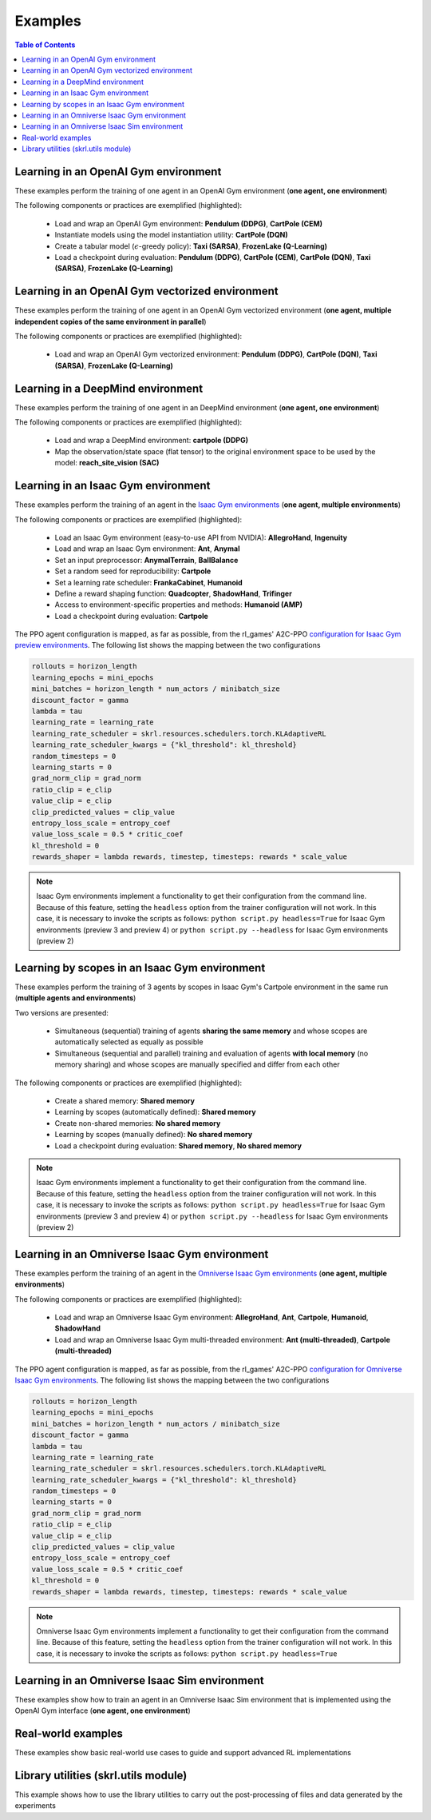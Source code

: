.. _examples:

Examples
========

.. contents:: Table of Contents
   :depth: 1
   :local:
   :backlinks: none

.. raw:: html

   <hr>

Learning in an OpenAI Gym environment 
-------------------------------------

These examples perform the training of one agent in an OpenAI Gym environment (**one agent, one environment**)

.. image:: ../_static/imgs/example_gym.png
      :width: 100%
      :align: center
      :alt: OpenAI Gym environments

.. raw:: html

   <br>

The following components or practices are exemplified (highlighted):

    - Load and wrap an OpenAI Gym environment: **Pendulum (DDPG)**, **CartPole (CEM)**
    - Instantiate models using the model instantiation utility: **CartPole (DQN)**
    - Create a tabular model (:math:`\epsilon`-greedy policy): **Taxi (SARSA)**, **FrozenLake (Q-Learning)**
    - Load a checkpoint during evaluation: **Pendulum (DDPG)**, **CartPole (CEM)**, **CartPole (DQN)**, **Taxi (SARSA)**, **FrozenLake (Q-Learning)**

.. tabs::
            
    .. tab:: Pendulum (DDPG)

        .. tabs::
            
            .. group-tab:: Training

                :download:`gym_pendulum_ddpg.py <../examples/gym/gym_pendulum_ddpg.py>`

                .. literalinclude:: ../examples/gym/gym_pendulum_ddpg.py
                    :language: python
                    :emphasize-lines: 1, 13, 50-56

            .. group-tab:: Evaluation
                
                :download:`gym_pendulum_ddpg_eval.py <../examples/gym/gym_pendulum_ddpg_eval.py>`

                **Note:** It is necessary to adjust the checkpoint path according to the directories generated by the new experiments

                **Note:** Warnings such as :literal:`[skrl:WARNING] Cannot load the <module> module. The agent doesn't have such an instance` can be ignored without problems. The reason for this is that during the evaluation, not all components such as optimizers or other models apart from the policy are defined

                .. literalinclude:: ../examples/gym/gym_pendulum_ddpg_eval.py
                    :language: python
                    :emphasize-lines: 67

    .. tab:: CartPole (CEM)

        .. tabs::

            .. group-tab:: Training

                :download:`gym_cartpole_cem.py <../examples/gym/gym_cartpole_cem.py>`

                .. literalinclude:: ../examples/gym/gym_cartpole_cem.py
                    :language: python
                    :emphasize-lines: 1, 11, 33-39

            .. group-tab:: Evaluation

                :download:`gym_cartpole_cem_eval.py <../examples/gym/gym_cartpole_cem_eval.py>`

                **Note:** It is necessary to adjust the checkpoint path according to the directories generated by the new experiments

                **Note:** Warnings such as :literal:`[skrl:WARNING] Cannot load the <module> module. The agent doesn't have such an instance` can be ignored without problems. The reason for this is that during the evaluation, not all components such as optimizers or other models apart from the policy are defined

                .. literalinclude:: ../examples/gym/gym_cartpole_cem_eval.py
                    :language: python
                    :emphasize-lines: 68

    .. tab:: CartPole (DQN)

        .. tabs::
            
            .. group-tab:: Training
                
                :download:`gym_cartpole_dqn.py <../examples/gym/gym_cartpole_dqn.py>`

                .. literalinclude:: ../examples/gym/gym_cartpole_dqn.py
                    :language: python
                    :emphasize-lines: 4, 31-51
        
            .. group-tab:: Evaluation
                
                :download:`gym_cartpole_dqn_eval.py <../examples/gym/gym_cartpole_dqn_eval.py>`
                
                **Note:** It is necessary to adjust the checkpoint path according to the directories generated by the new experiments

                **Note:** Warnings such as :literal:`[skrl:WARNING] Cannot load the <module> module. The agent doesn't have such an instance` can be ignored without problems. The reason for this is that during the evaluation, not all components such as optimizers or other models apart from the policy are defined

                .. literalinclude:: ../examples/gym/gym_cartpole_dqn_eval.py
                    :language: python
                    :emphasize-lines: 56
    
    .. tab:: Taxi (SARSA)

        .. tabs::
            
            .. group-tab:: Training
                
                :download:`gym_taxi_sarsa.py <../examples/gym/gym_taxi_sarsa.py>`

                .. literalinclude:: ../examples/gym/gym_taxi_sarsa.py
                    :language: python
                    :emphasize-lines: 6, 13-30
        
            .. group-tab:: Evaluation
                
                :download:`gym_taxi_sarsa_eval.py <../examples/gym/gym_taxi_sarsa_eval.py>`
                
                **Note:** It is necessary to adjust the checkpoint path according to the directories generated by the new experiments

                **Note:** Warnings such as :literal:`[skrl:WARNING] Cannot load the <module> module. The agent doesn't have such an instance` can be ignored without problems. The reason for this is that during the evaluation, not all components such as optimizers or other models apart from the policy are defined

                .. literalinclude:: ../examples/gym/gym_taxi_sarsa_eval.py
                    :language: python
                    :emphasize-lines: 70
    
    .. tab:: FrozenLake (Q-learning)

        .. tabs::
            
            .. group-tab:: Training
                
                :download:`gym_frozen_lake_q_learning.py <../examples/gym/gym_frozen_lake_q_learning.py>`

                .. literalinclude:: ../examples/gym/gym_frozen_lake_q_learning.py
                    :language: python
                    :emphasize-lines: 6, 13-30
        
            .. group-tab:: Evaluation
                
                :download:`gym_frozen_lake_q_learning_eval.py <../examples/gym/gym_frozen_lake_q_learning_eval.py>`
                
                **Note:** It is necessary to adjust the checkpoint path according to the directories generated by the new experiments

                **Note:** Warnings such as :literal:`[skrl:WARNING] Cannot load the <module> module. The agent doesn't have such an instance` can be ignored without problems. The reason for this is that during the evaluation, not all components such as optimizers or other models apart from the policy are defined

                .. literalinclude:: ../examples/gym/gym_frozen_lake_q_learning_eval.py
                    :language: python
                    :emphasize-lines: 70

.. raw:: html

   <hr>

Learning in an OpenAI Gym vectorized environment
------------------------------------------------

These examples perform the training of one agent in an OpenAI Gym vectorized environment (**one agent, multiple independent copies of the same environment in parallel**)

The following components or practices are exemplified (highlighted):

    - Load and wrap an OpenAI Gym vectorized environment: **Pendulum (DDPG)**, **CartPole (DQN)**, **Taxi (SARSA)**, **FrozenLake (Q-Learning)**

.. tabs::
            
    .. tab:: Pendulum (DDPG)

        .. tabs::
            
            .. group-tab:: Training

                :download:`gym_vector_pendulum_ddpg.py <../examples/gym/gym_vector_pendulum_ddpg.py>`

                .. literalinclude:: ../examples/gym/gym_vector_pendulum_ddpg.py
                    :language: python
                    :emphasize-lines: 1, 13, 50-56

    .. tab:: CartPole (DQN)

        .. tabs::
            
            .. group-tab:: Training
                
                :download:`gym_vector_cartpole_dqn.py <../examples/gym/gym_vector_cartpole_dqn.py>`

                .. literalinclude:: ../examples/gym/gym_vector_cartpole_dqn.py
                    :language: python
                    :emphasize-lines: 1, 8, 13-19
    
    .. tab:: Taxi (SARSA)

        .. tabs::
            
            .. group-tab:: Training
                
                :download:`gym_vector_taxi_sarsa.py <../examples/gym/gym_vector_taxi_sarsa.py>`

                .. literalinclude:: ../examples/gym/gym_vector_taxi_sarsa.py
                    :language: python
                    :emphasize-lines: 1, 9, 35-41
    
    .. tab:: FrozenLake (Q-learning)

        .. tabs::
            
            .. group-tab:: Training
                
                :download:`gym_vector_frozen_lake_q_learning.py <../examples/gym/gym_vector_frozen_lake_q_learning.py>`

                .. literalinclude:: ../examples/gym/gym_vector_frozen_lake_q_learning.py
                    :language: python
                    :emphasize-lines: 1, 9, 35-41

.. raw:: html

   <hr>

Learning in a DeepMind environment
----------------------------------

These examples perform the training of one agent in an DeepMind environment (**one agent, one environment**)

.. image:: ../_static/imgs/example_deepmind.png
      :width: 100%
      :align: center
      :alt: DeepMind environments

.. raw:: html

   <br>

The following components or practices are exemplified (highlighted):

    - Load and wrap a DeepMind environment: **cartpole (DDPG)**
    - Map the observation/state space (flat tensor) to the original environment space to be used by the model: **reach_site_vision (SAC)**

.. tabs::
            
    .. tab:: suite:cartpole (DDPG)

        .. tabs::
            
            .. group-tab:: Training

                :download:`dm_suite_cartpole_swingup_ddpg.py <../examples/deepmind/dm_suite_cartpole_swingup_ddpg.py>`

                .. literalinclude:: ../examples/deepmind/dm_suite_cartpole_swingup_ddpg.py
                    :language: python
                    :emphasize-lines: 1, 13, 50-51
    
    .. tab:: manipulation:reach_site_vision (SAC)

        .. tabs::
            
            .. group-tab:: Training

                :download:`dm_manipulation_stack_sac.py <../examples/deepmind/dm_manipulation_stack_sac.py>`

                .. literalinclude:: ../examples/deepmind/dm_manipulation_stack_sac.py
                    :language: python
                    :emphasize-lines: 67, 80, 83-84, 112, 115, 118-119

.. raw:: html

   <hr>

Learning in an Isaac Gym environment
------------------------------------

These examples perform the training of an agent in the `Isaac Gym environments <https://github.com/NVIDIA-Omniverse/IsaacGymEnvs>`_ (**one agent, multiple environments**)

.. image:: ../_static/imgs/example_isaacgym.png
      :width: 100%
      :align: center
      :alt: Isaac Gym environments

.. raw:: html

   <br>

The following components or practices are exemplified (highlighted):

    - Load an Isaac Gym environment (easy-to-use API from NVIDIA): **AllegroHand**, **Ingenuity**
    - Load and wrap an Isaac Gym environment: **Ant**, **Anymal**
    - Set an input preprocessor: **AnymalTerrain**, **BallBalance**
    - Set a random seed for reproducibility: **Cartpole**
    - Set a learning rate scheduler: **FrankaCabinet**, **Humanoid**
    - Define a reward shaping function: **Quadcopter**, **ShadowHand**, **Trifinger**
    - Access to environment-specific properties and methods: **Humanoid (AMP)**
    - Load a checkpoint during evaluation: **Cartpole**

The PPO agent configuration is mapped, as far as possible, from the rl_games' A2C-PPO `configuration for Isaac Gym preview environments <https://github.com/NVIDIA-Omniverse/IsaacGymEnvs/tree/main/isaacgymenvs/cfg/train>`_. The following list shows the mapping between the two configurations

.. code-block:: bash

    rollouts = horizon_length
    learning_epochs = mini_epochs
    mini_batches = horizon_length * num_actors / minibatch_size
    discount_factor = gamma
    lambda = tau
    learning_rate = learning_rate
    learning_rate_scheduler = skrl.resources.schedulers.torch.KLAdaptiveRL
    learning_rate_scheduler_kwargs = {"kl_threshold": kl_threshold}
    random_timesteps = 0
    learning_starts = 0
    grad_norm_clip = grad_norm
    ratio_clip = e_clip
    value_clip = e_clip
    clip_predicted_values = clip_value
    entropy_loss_scale = entropy_coef
    value_loss_scale = 0.5 * critic_coef
    kl_threshold = 0
    rewards_shaper = lambda rewards, timestep, timesteps: rewards * scale_value

.. note::

    Isaac Gym environments implement a functionality to get their configuration from the command line. Because of this feature, setting the :literal:`headless` option from the trainer configuration will not work. In this case, it is necessary to invoke the scripts as follows: :literal:`python script.py headless=True` for Isaac Gym environments (preview 3 and preview 4) or :literal:`python script.py --headless` for Isaac Gym environments (preview 2)

.. tabs::
            
    .. tab:: Isaac Gym environments (training)

        .. tabs::
            
            .. tab:: AllegroHand
                
                :download:`ppo_allegro_hand.py <../examples/isaacgym/ppo_allegro_hand.py>`

                .. literalinclude:: ../examples/isaacgym/ppo_allegro_hand.py
                    :language: python
                    :emphasize-lines: 2, 61-67

            .. tab:: Ant
                
                :download:`ppo_ant.py <../examples/isaacgym/ppo_ant.py>`

                .. literalinclude:: ../examples/isaacgym/ppo_ant.py
                    :language: python
                    :emphasize-lines: 13-14, 61-62

            .. tab:: Anymal
                
                :download:`ppo_anymal.py <../examples/isaacgym/ppo_anymal.py>`

                .. literalinclude:: ../examples/isaacgym/ppo_anymal.py
                    :language: python
                    :emphasize-lines: 13-14, 61-62

            .. tab:: AnymalTerrain
                
                :download:`ppo_anymal_terrain.py <../examples/isaacgym/ppo_anymal_terrain.py>`

                .. literalinclude:: ../examples/isaacgym/ppo_anymal_terrain.py
                    :language: python
                    :emphasize-lines: 11, 105-108

            .. tab:: BallBalance
                
                :download:`ppo_ball_balance.py <../examples/isaacgym/ppo_ball_balance.py>`

                .. literalinclude:: ../examples/isaacgym/ppo_ball_balance.py
                    :language: python
                    :emphasize-lines: 11, 104-107

            .. tab:: Cartpole
                
                :download:`ppo_cartpole.py <../examples/isaacgym/ppo_cartpole.py>`

                .. literalinclude:: ../examples/isaacgym/ppo_cartpole.py
                    :language: python
                    :emphasize-lines: 15, 19

            .. tab:: Cartpole (TRPO)
                
                :download:`trpo_cartpole.py <../examples/isaacgym/trpo_cartpole.py>`

                .. literalinclude:: ../examples/isaacgym/trpo_cartpole.py
                    :language: python
                    :emphasize-lines: 14, 18

            .. tab:: FrankaCabinet
                
                :download:`ppo_franka_cabinet.py <../examples/isaacgym/ppo_franka_cabinet.py>`

                .. literalinclude:: ../examples/isaacgym/ppo_franka_cabinet.py
                    :language: python
                    :emphasize-lines: 10, 93-94

            .. tab:: Humanoid
                
                :download:`ppo_humanoid.py <../examples/isaacgym/ppo_humanoid.py>`

                .. literalinclude:: ../examples/isaacgym/ppo_humanoid.py
                    :language: python
                    :emphasize-lines: 10, 93-94

            .. tab:: Humanoid (AMP)
                
                :download:`amp_humanoid.py <../examples/isaacgym/amp_humanoid.py>`

                .. literalinclude:: ../examples/isaacgym/amp_humanoid.py
                    :language: python
                    :emphasize-lines: 89, 124, 135, 138-139

            .. tab:: Ingenuity
                
                :download:`ppo_ingenuity.py <../examples/isaacgym/ppo_ingenuity.py>`

                .. literalinclude:: ../examples/isaacgym/ppo_ingenuity.py
                    :language: python
                    :emphasize-lines: 2, 61-67

            .. tab:: Quadcopter
                
                :download:`ppo_quadcopter.py <../examples/isaacgym/ppo_quadcopter.py>`

                .. literalinclude:: ../examples/isaacgym/ppo_quadcopter.py
                    :language: python
                    :emphasize-lines: 104

            .. tab:: ShadowHand
                
                :download:`ppo_shadow_hand.py <../examples/isaacgym/ppo_shadow_hand.py>`

                .. literalinclude:: ../examples/isaacgym/ppo_shadow_hand.py
                    :language: python
                    :emphasize-lines: 108

            .. tab:: Trifinger
                
                :download:`ppo_trifinger.py <../examples/isaacgym/ppo_trifinger.py>`

                .. literalinclude:: ../examples/isaacgym/ppo_trifinger.py
                    :language: python
                    :emphasize-lines: 108

    .. tab:: Isaac Gym environments (evaluation)

        .. tabs::
            
            .. tab:: Cartpole
                
                :download:`ppo_cartpole_eval.py <../examples/isaacgym/ppo_cartpole_eval.py>`
                
                **Note:** It is necessary to adjust the checkpoint path according to the directories generated by the new experiments

                **Note:** Warnings such as :literal:`[skrl:WARNING] Cannot load the <module> module. The agent doesn't have such an instance` can be ignored without problems. The reason for this is that during the evaluation, not all components such as optimizers or other models apart from the policy are defined

                .. literalinclude:: ../examples/isaacgym/ppo_cartpole_eval.py
                    :language: python
                    :emphasize-lines: 65

.. raw:: html

   <hr>

Learning by scopes in an Isaac Gym environment
----------------------------------------------

These examples perform the training of 3 agents by scopes in Isaac Gym's Cartpole environment in the same run (**multiple agents and environments**)

.. image:: ../_static/imgs/example_parallel.jpg
      :width: 100%
      :align: center
      :alt: Simultaneous training

.. raw:: html

   <br>

Two versions are presented:

    - Simultaneous (sequential) training of agents **sharing the same memory** and whose scopes are automatically selected as equally as possible
    - Simultaneous (sequential and parallel) training and evaluation of agents **with local memory** (no memory sharing) and whose scopes are manually specified and differ from each other

The following components or practices are exemplified (highlighted):

    - Create a shared memory: **Shared memory**
    - Learning by scopes (automatically defined): **Shared memory**
    - Create non-shared memories: **No shared memory**
    - Learning by scopes (manually defined): **No shared memory**
    - Load a checkpoint during evaluation: **Shared memory**, **No shared memory**

.. note::

    Isaac Gym environments implement a functionality to get their configuration from the command line. Because of this feature, setting the :literal:`headless` option from the trainer configuration will not work. In this case, it is necessary to invoke the scripts as follows: :literal:`python script.py headless=True` for Isaac Gym environments (preview 3 and preview 4) or :literal:`python script.py --headless` for Isaac Gym environments (preview 2)
    
.. tabs::
            
    .. tab:: Shared memory

        .. tabs::
            
            .. tab:: Sequential training
                
                :download:`isaacgym_sequential_shared_memory.py <../examples/isaacgym/isaacgym_sequential_shared_memory.py>`

                .. literalinclude:: ../examples/isaacgym/isaacgym_sequential_shared_memory.py
                    :language: python
                    :emphasize-lines: 75, 149, 156, 163, 174-175

            .. tab:: Sequential evaluation
                
                :download:`isaacgym_sequential_shared_memory_eval.py <../examples/isaacgym/isaacgym_sequential_shared_memory_eval.py>`
                
                **Note:** It is necessary to adjust the checkpoint path according to the directories generated by the new experiments

                **Note:** Warnings such as :literal:`[skrl:WARNING] Cannot load the <module> module. The agent doesn't have such an instance` can be ignored without problems. The reason for this is that during the evaluation, not all components such as optimizers or other models apart from the policy are defined

                .. literalinclude:: ../examples/isaacgym/isaacgym_sequential_shared_memory_eval.py
                    :language: python
                    :emphasize-lines: 113-115, 126

    .. tab:: No shared memory

        .. tabs::
            
            .. tab:: Sequential training
                
                :download:`isaacgym_sequential_no_shared_memory.py <../examples/isaacgym/isaacgym_sequential_no_shared_memory.py>`

                .. literalinclude:: ../examples/isaacgym/isaacgym_sequential_no_shared_memory.py
                    :language: python
                    :emphasize-lines: 75-77, 151, 158, 165, 176-177

            .. tab:: Parallel training
                
                :download:`isaacgym_parallel_no_shared_memory.py <../examples/isaacgym/isaacgym_parallel_no_shared_memory.py>`

                .. literalinclude:: ../examples/isaacgym/isaacgym_parallel_no_shared_memory.py
                    :language: python
                    :emphasize-lines: 13, 67, 176-179

            .. tab:: Sequential eval...
                
                :download:`isaacgym_sequential_no_shared_memory_eval.py <../examples/isaacgym/isaacgym_sequential_no_shared_memory_eval.py>`
                
                **Note:** It is necessary to adjust the checkpoint path according to the directories generated by the new experiments

                **Note:** Warnings such as :literal:`[skrl:WARNING] Cannot load the <module> module. The agent doesn't have such an instance` can be ignored without problems. The reason for this is that during the evaluation, not all components such as optimizers or other models apart from the policy are defined

                .. literalinclude:: ../examples/isaacgym/isaacgym_sequential_no_shared_memory_eval.py
                    :language: python
                    :emphasize-lines: 113-115, 126

            .. tab:: Parallel eval...
                
                :download:`isaacgym_parallel_no_shared_memory_eval.py <../examples/isaacgym/isaacgym_parallel_no_shared_memory_eval.py>`
                
                **Note:** It is necessary to adjust the checkpoint path according to the directories generated by the new experiments

                **Note:** Warnings such as :literal:`[skrl:WARNING] Cannot load the <module> module. The agent doesn't have such an instance` can be ignored without problems. The reason for this is that during the evaluation, not all components such as optimizers or other models apart from the policy are defined

                .. literalinclude:: ../examples/isaacgym/isaacgym_parallel_no_shared_memory_eval.py
                    :language: python
                    :emphasize-lines: 115-117, 128

.. raw:: html

   <hr>

Learning in an Omniverse Isaac Gym environment
----------------------------------------------

These examples perform the training of an agent in the `Omniverse Isaac Gym environments <https://github.com/NVIDIA-Omniverse/OmniIsaacGymEnvs>`_ (**one agent, multiple environments**)

.. image:: ../_static/imgs/example_omniverse_isaacgym.png
      :width: 100%
      :align: center
      :alt: Isaac Gym environments

.. raw:: html

   <br>

The following components or practices are exemplified (highlighted):

    - Load and wrap an Omniverse Isaac Gym environment: **AllegroHand**, **Ant**, **Cartpole**, **Humanoid**, **ShadowHand**
    - Load and wrap an Omniverse Isaac Gym multi-threaded environment: **Ant (multi-threaded)**, **Cartpole (multi-threaded)**

The PPO agent configuration is mapped, as far as possible, from the rl_games' A2C-PPO `configuration for Omniverse Isaac Gym environments <https://github.com/NVIDIA-Omniverse/OmniIsaacGymEnvs/tree/main/omniisaacgymenvs/cfg/train>`_. The following list shows the mapping between the two configurations

.. code-block:: bash

    rollouts = horizon_length
    learning_epochs = mini_epochs
    mini_batches = horizon_length * num_actors / minibatch_size
    discount_factor = gamma
    lambda = tau
    learning_rate = learning_rate
    learning_rate_scheduler = skrl.resources.schedulers.torch.KLAdaptiveRL
    learning_rate_scheduler_kwargs = {"kl_threshold": kl_threshold}
    random_timesteps = 0
    learning_starts = 0
    grad_norm_clip = grad_norm
    ratio_clip = e_clip
    value_clip = e_clip
    clip_predicted_values = clip_value
    entropy_loss_scale = entropy_coef
    value_loss_scale = 0.5 * critic_coef
    kl_threshold = 0
    rewards_shaper = lambda rewards, timestep, timesteps: rewards * scale_value

.. note::

    Omniverse Isaac Gym environments implement a functionality to get their configuration from the command line. Because of this feature, setting the :literal:`headless` option from the trainer configuration will not work. In this case, it is necessary to invoke the scripts as follows: :literal:`python script.py headless=True`

.. tabs::

    .. tab:: Omniverse Isaac Gym (training)

        .. tabs::

            .. tab:: AllegroHand
                
                :download:`ppo_allegro_hand.py <../examples/omniisaacgym/ppo_allegro_hand.py>`

                .. literalinclude:: ../examples/omniisaacgym/ppo_allegro_hand.py
                    :language: python
                    :emphasize-lines: 11-12, 59-60
            
            .. tab:: Ant
                
                :download:`ppo_ant.py <../examples/omniisaacgym/ppo_ant.py>`

                .. literalinclude:: ../examples/omniisaacgym/ppo_ant.py
                    :language: python
                    :emphasize-lines: 11-12, 59-60

            .. tab:: Ant (multi-threaded)
                
                :download:`ppo_ant_mt.py <../examples/omniisaacgym/ppo_ant_mt.py>`

                .. literalinclude:: ../examples/omniisaacgym/ppo_ant_mt.py
                    :language: python
                    :emphasize-lines: 1, 13-14, 61-62, 126, 130

            .. tab:: Cartpole
                
                :download:`ppo_cartpole.py <../examples/omniisaacgym/ppo_cartpole.py>`

                .. literalinclude:: ../examples/omniisaacgym/ppo_cartpole.py
                    :language: python
                    :emphasize-lines: 11-12, 55-56

            .. tab:: Cartpole (multi-threaded)
                
                :download:`ppo_cartpole_mt.py <../examples/omniisaacgym/ppo_cartpole_mt.py>`

                .. literalinclude:: ../examples/omniisaacgym/ppo_cartpole_mt.py
                    :language: python
                    :emphasize-lines: 1, 13-14, 57-58, 122, 126
                    
            .. tab:: Humanoid
                
                :download:`ppo_humanoid.py <../examples/omniisaacgym/ppo_humanoid.py>`

                .. literalinclude:: ../examples/omniisaacgym/ppo_humanoid.py
                    :language: python
                    :emphasize-lines: 11-12, 59-60
                    
            .. tab:: ShadowHand
                
                :download:`ppo_shadow_hand.py <../examples/omniisaacgym/ppo_shadow_hand.py>`

                .. literalinclude:: ../examples/omniisaacgym/ppo_shadow_hand.py
                    :language: python
                    :emphasize-lines: 11-12, 63-64

.. raw:: html

   <hr>

Learning in an Omniverse Isaac Sim environment
----------------------------------------------

These examples show how to train an agent in an Omniverse Isaac Sim environment that is implemented using the OpenAI Gym interface (**one agent, one environment**)

.. tabs::

    .. tab:: Isaac Sim 2022.1.X (Cartpole)

        This example performs the training of an agent in the Isaac Sim's Cartpole environment described in the `Creating New RL Environment <https://docs.omniverse.nvidia.com/app_isaacsim/app_isaacsim/tutorial_gym_new_rl_example.html>`_ tutorial

        Use the steps described below to setup and launch the experiment after follow the tutorial

        .. code-block:: bash
            
            # download the sample code from GitHub in the directory containing the cartpole_task.py script
            wget https://raw.githubusercontent.com/Toni-SM/skrl/main/docs/source/examples/isaacsim/cartpole_example_skrl.py

            # run the experiment
            PYTHON_PATH cartpole_example_skrl.py

        .. raw:: html

            <br>

        :download:`cartpole_example_skrl.py <../examples/isaacsim/cartpole_example_skrl.py>`

        .. literalinclude:: ../examples/isaacsim/cartpole_example_skrl.py
            :language: python

    .. tab:: Isaac Sim 2021.2.1 (JetBot)
   
        This example performs the training of an agent in the Isaac Sim's JetBot environment. The following components or practices are exemplified (highlighted):

        - Define and instantiate Convolutional Neural Networks (CNN) to learn from 128 X 128 RGB images

        Use the steps described below (for a local workstation or a remote container) to setup and launch the experiment

        .. tabs::

            .. tab:: Local workstation (setup)
                
                .. code-block:: bash

                    # create a working directory and change to it
                    mkdir ~/.local/share/ov/pkg/isaac_sim-2021.2.1/standalone_examples/api/omni.isaac.jetbot/skrl_example 
                    cd ~/.local/share/ov/pkg/isaac_sim-2021.2.1/standalone_examples/api/omni.isaac.jetbot/skrl_example 

                    # install the skrl library in editable mode from the working directory
                    ~/.local/share/ov/pkg/isaac_sim-2021.2.1/python.sh -m pip install -e git+https://github.com/Toni-SM/skrl.git#egg=skrl

                    # download the sample code from GitHub
                    wget https://raw.githubusercontent.com/Toni-SM/skrl/main/docs/source/examples/isaacsim/isaacsim_jetbot_ppo.py

                    # copy the Isaac Sim sample environment (JetBotEnv) to the working directory
                    cp ../stable_baselines_example/env.py .

                    # run the experiment
                    ~/.local/share/ov/pkg/isaac_sim-2021.2.1/python.sh isaacsim_jetbot_ppo.py

            .. tab:: Remote container (setup)

                .. code-block:: bash

                    # create a working directory and change to it
                    mkdir /isaac-sim/standalone_examples/api/omni.isaac.jetbot/skrl_example 
                    cd /isaac-sim/standalone_examples/api/omni.isaac.jetbot/skrl_example

                    # install the skrl library in editable mode from the working directory
                    /isaac-sim/kit/python/bin/python3 -m pip install -e git+https://github.com/Toni-SM/skrl.git#egg=skrl

                    # download the sample code from GitHub
                    wget https://raw.githubusercontent.com/Toni-SM/skrl/main/docs/source/examples/isaacsim/isaacsim_jetbot_ppo.py

                    # copy the Isaac Sim sample environment (JetBotEnv) to the working directory
                    cp ../stable_baselines_example/env.py .

                    # run the experiment
                    /isaac-sim/python.sh isaacsim_jetbot_ppo.py
                
        .. raw:: html

            <br>

        :download:`isaacsim_jetbot_ppo.py <../examples/isaacsim/isaacsim_jetbot_ppo.py>`

        .. literalinclude:: ../examples/isaacsim/isaacsim_jetbot_ppo.py
            :language: python
            :emphasize-lines: 24-39, 45, 53-68, 73

Real-world examples
-------------------

These examples show basic real-world use cases to guide and support advanced RL implementations

.. tabs::

    .. tab:: Franka Emika Panda

        **3D reaching task (Franka's gripper must reach a certain target point in space)**. The training was done in Omniverse Isaac Gym. The real robot control is performed through the Python API of a modified version of frankx (see `frankx's pull request #44 <https://github.com/pantor/frankx/pull/44>`_), a high-level motion library around libfranka. Training and evaluation is performed for both Cartesian and joint control space

        .. raw:: html

            <hr>
        
        **Implementation** (see details in the table below):

        * The observation space is composed of the episode's normalized progress, the robot joints' normalized positions (:math:`q`) in the interval -1 to 1, the robot joints' velocities (:math:`\dot{q}`) affected by a random uniform scale for generalization, and the target's position in space (:math:`target_{_{XYZ}}`) with respect to the robot's base
        
        * The action space, bounded in the range -1 to 1, consists of the following. For the joint control it's robot joints' position scaled change. For the Cartesian control it's the end-effector's position (:math:`ee_{_{XYZ}}`) scaled change. The end-effector position frame corresponds to the point where the left finger connects to the gripper base in simulation, whereas in the real world it corresponds to the end of the fingers. The gripper fingers remain closed all the time in both cases
        
        * The instantaneous reward is the negative value of the Euclidean distance (:math:`\text{d}`) between the robot end-effector and the target point position. The episode terminates when this distance is less than 0.035 meters in simulation (0.075 meters in real-world) or when the defined maximum timestep is reached

        * The target position lies within a rectangular cuboid of dimensions 0.5 x 0.5 x 0.2 meters centered at 0.5, 0.0, 0.2 meters with respect to the robot's base. The robot joints' positions are drawn from an initial configuration [0º, -45º, 0º, -135º, 0º, 90º, 45º] modified with uniform random values between -7º and 7º approximately

        .. list-table::
            :header-rows: 1

            * - Variable
              - Formula / value
              - Size
            * - Observation space
              - :math:`\dfrac{t}{t_{max}},\; 2 \dfrac{q - q_{min}}{q_{max} - q_{min}} - 1,\; 0.1\,\dot{q}\,U(0.5,1.5),\; target_{_{XYZ}}` 
              - 18
            * - Action space (joint)
              - :math:`\dfrac{2.5}{120} \, \Delta q`
              - 7
            * - Action space (Cartesian)
              - :math:`\dfrac{1}{100} \, \Delta ee_{_{XYZ}}`
              - 3
            * - Reward
              - :math:`-\text{d}(ee_{_{XYZ}},\; target_{_{XYZ}})`
              - 
            * - Episode termination
              - :math:`\text{d}(ee_{_{XYZ}},\; target_{_{XYZ}}) \le 0.035 \quad` or :math:`\quad t \ge t_{max} - 1`   
              - 
            * - Maximum timesteps (:math:`t_{max}`)
              - 100
              - 

        .. raw:: html

            <hr>

        **Workflows**

        .. tabs::

            .. tab:: Real-world

                .. warning::

                    Make sure you have the e-stop on hand in case something goes wrong in the run. **Control via RL can be dangerous and unsafe for both the operator and the robot**

                .. raw:: html

                    <video width="100%" controls autoplay>
                        <source src="https://user-images.githubusercontent.com/22400377/190899202-6b80c48d-fc49-48e9-b277-24814d0adab1.mp4" type="video/mp4">
                    </video>
                    <strong>Target position entered via the command prompt or generated randomly</strong>
                    <br><br>
                    <video width="100%" controls autoplay>
                        <source src="https://user-images.githubusercontent.com/22400377/190899205-752f654e-9310-4696-a6b2-bfa57d5325f2.mp4" type="video/mp4">
                    </video>
                    <strong>Target position in X and Y obtained with a USB-camera (position in Z fixed at 0.2 m)</strong>

                |

                **Prerequisites:**

                A physical Franka robot with `Franka Control Interface (FCI) <https://frankaemika.github.io/docs/index.html>`_ is required. Additionally, the frankx library must be available in the python environment (see `frankx's pull request #44 <https://github.com/pantor/frankx/pull/44>`_ for the RL-compatible version installation)

                **Files**

                * Environment: :download:`reaching_franka_real_env.py <../examples/real_world/franka_emika_panda/reaching_franka_real_env.py>`
                * Evaluation script: :download:`reaching_franka_real_skrl_eval.py <../examples/real_world/franka_emika_panda/reaching_franka_real_skrl_eval.py>`
                * Checkpoints (:literal:`agent_joint.pt`, :literal:`agent_cartesian.pt`): :download:`trained_checkpoints.zip <https://github.com/Toni-SM/skrl/files/9595293/trained_checkpoints.zip>`

                **Evaluation:**

                .. code-block:: bash

                    python3 reaching_franka_real_skrl_eval.py

                **Main environment configuration:**

                The control space (Cartesian or joint), the robot motion type (waypoint or impedance) and the target position acquisition (command prompt / automatically generated or USB-camera) can be specified in the environment class constructor (from :literal:`reaching_franka_real_skrl_eval.py`) as follow:

                .. code-block:: python

                    control_space = "joint"   # joint or cartesian
                    motion_type = "waypoint"  # waypoint or impedance
                    camera_tracking = False   # True for USB-camera tracking

            .. tab:: Simulation

                .. raw:: html

                    <video width="100%" controls autoplay>
                        <source src="https://user-images.githubusercontent.com/22400377/190926792-6e788eaf-1600-4b13-b8c8-e0e0a09e4827.mp4" type="video/mp4">
                    </video>

                .. raw:: html

                    <img width="100%" src="https://user-images.githubusercontent.com/22400377/190921341-6feb255a-04d4-4e51-bc7a-f939116dd02d.png">

                |

                **Prerequisites:**

                All installation steps described in Omniverse Isaac Gym's `Overview & Getting Started <https://docs.omniverse.nvidia.com/app_isaacsim/app_isaacsim/tutorial_gym_isaac_gym.html>`_ section must be fulfilled (especially the subsection 1.3. Installing Examples Repository)

                **Files** (the implementation is self-contained so no specific location is required):

                * Environment: :download:`reaching_franka_sim_env.py <../examples/real_world/franka_emika_panda/reaching_franka_sim_env.py>`
                * Training script: :download:`reaching_franka_sim_skrl_train.py <../examples/real_world/franka_emika_panda/reaching_franka_sim_skrl_train.py>`
                * Evaluation script: :download:`reaching_franka_sim_skrl_eval.py <../examples/real_world/franka_emika_panda/reaching_franka_sim_skrl_eval.py>`
                * Checkpoints (:literal:`agent_joint.pt`, :literal:`agent_cartesian.pt`): :download:`trained_checkpoints.zip <https://github.com/Toni-SM/skrl/files/9595293/trained_checkpoints.zip>`

                **Training and evaluation:**

                .. code-block:: bash

                    # training (local workstation)
                    ~/.local/share/ov/pkg/isaac_sim-*/python.sh reaching_franka_sim_skrl_train.py

                    # training (docker container)
                    /isaac-sim/python.sh reaching_franka_sim_skrl_train.py

                .. code-block:: bash

                    # evaluation (local workstation)
                    ~/.local/share/ov/pkg/isaac_sim-*/python.sh reaching_franka_sim_skrl_eval.py

                    # evaluation (docker container)
                    /isaac-sim/python.sh reaching_franka_sim_skrl_eval.py

                **Main environment configuration:**

                The control space (Cartesian or joint) can be specified in the task configuration dictionary (from :literal:`reaching_franka_sim_skrl_train.py`) as follow:

                .. code-block:: python

                    TASK_CFG["task"]["env"]["controlSpace"] = "joint"  # "joint" or "cartesian"

.. _library_utilities:

Library utilities (skrl.utils module)
-------------------------------------

This example shows how to use the library utilities to carry out the post-processing of files and data generated by the experiments

.. tabs::
            
    .. tab:: Tensorboard files
        
        .. image:: ../_static/imgs/utils_tensorboard_file_iterator.svg
            :width: 100%
            :alt: Tensorboard file iterator
        
        .. raw:: html

            <br><br>

        Example of a figure, generated by the code, showing the total reward (left) and the mean and standard deviation (right) of all experiments located in the runs folder
        
        :download:`tensorboard_file_iterator.py <../examples/utils/tensorboard_file_iterator.py>`

        **Note:** The code will load all the Tensorboard files of the experiments located in the :literal:`runs` folder. It is necessary to adjust the iterator's parameters for other paths

        .. literalinclude:: ../examples/utils/tensorboard_file_iterator.py
            :language: python
            :emphasize-lines: 4, 11-13
